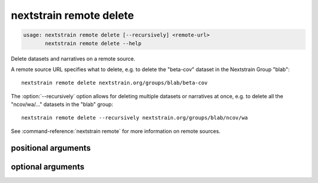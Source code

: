.. default-role:: literal

.. role:: command-reference(ref)

.. program:: nextstrain remote delete

.. _nextstrain remote delete:

========================
nextstrain remote delete
========================

.. code-block:: none

    usage: nextstrain remote delete [--recursively] <remote-url>
           nextstrain remote delete --help


Delete datasets and narratives on a remote source.

A remote source URL specifies what to delete, e.g. to delete the "beta-cov"
dataset in the Nextstrain Group "blab"::

    nextstrain remote delete nextstrain.org/groups/blab/beta-cov

The :option:`--recursively` option allows for deleting multiple datasets or narratives
at once, e.g. to delete all the "ncov/wa/…" datasets in the "blab" group::

    nextstrain remote delete --recursively nextstrain.org/groups/blab/ncov/wa

See :command-reference:`nextstrain remote` for more information on remote sources.

positional arguments
====================



.. option:: <remote-url>

    Remote source URL for a dataset or narrative.  A path prefix to scope/filter by if using :option:`--recursively`.

optional arguments
==================



.. option:: -h, --help

    show this help message and exit

.. option:: --recursively, -r

    Delete everything under the given remote URL path prefix

.. option:: --dry-run

    Don't actually delete anything, just show what would be deleted


